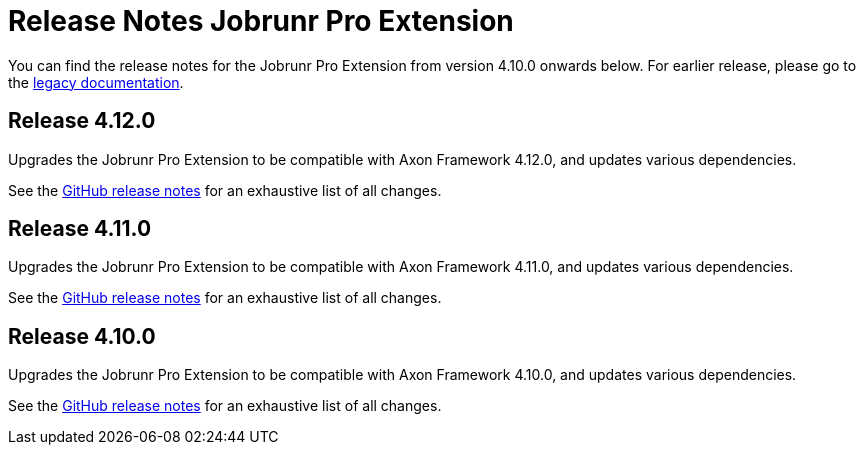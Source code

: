 = Release Notes Jobrunr Pro Extension
:navtitle: Release Notes

You can find the release notes for the Jobrunr Pro Extension from version 4.10.0 onwards below. For earlier release, please go to the link:https://legacydocs.axoniq.io/reference-guide/release-notes/rn-extensions/rn-jobrunrpro[legacy documentation].

== Release 4.12.0

Upgrades the Jobrunr Pro Extension to be compatible with Axon Framework 4.12.0, and updates various dependencies.

See the link:https://github.com/AxonFramework/extension-jobrunrpro/releases/tag/axon-jobrunrpro-4.12.0[GitHub release notes] for an exhaustive list of all changes.

== Release 4.11.0

Upgrades the Jobrunr Pro Extension to be compatible with Axon Framework 4.11.0, and updates various dependencies.

See the link:https://github.com/AxonFramework/extension-jobrunrpro/releases/tag/axon-jobrunrpro-4.11.0[GitHub release notes] for an exhaustive list of all changes.

== Release 4.10.0

Upgrades the Jobrunr Pro Extension to be compatible with Axon Framework 4.10.0, and updates various dependencies.

See the link:https://github.com/AxonFramework/extension-jobrunrpro/releases/tag/axon-jobrunrpro-4.10.0[GitHub release notes] for an exhaustive list of all changes.